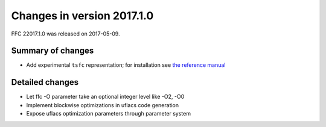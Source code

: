 ===========================
Changes in version 2017.1.0
===========================

FFC 22017.1.0 was released on 2017-05-09.

Summary of changes
==================

- Add experimental ``tsfc`` representation; for installation see
  `the reference manual
  <https://fenics.readthedocs.io/projects/ffc/en/latest/installation.html>`_


Detailed changes
================

- Let ffc -O parameter take an optional integer level like -O2, -O0
- Implement blockwise optimizations in uflacs code generation
- Expose uflacs optimization parameters through parameter system
